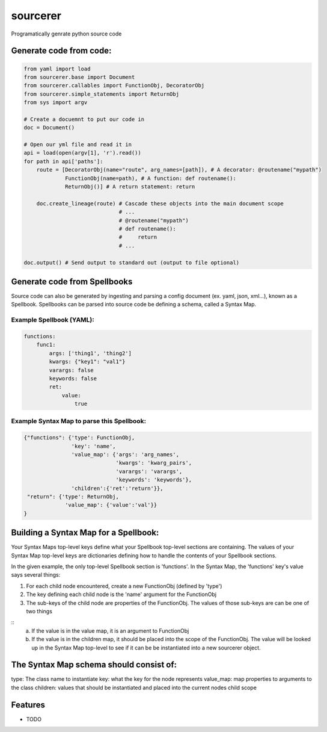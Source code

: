 ===============================
sourcerer
===============================

.. image:: https://img.shields.io/travis/LISTERINE/sourcerer.svg
        :target: https://travis-ci.org/LISTERINE/sourcerer

.. image:: https://img.shields.io/pypi/v/sourcerer.svg
        :target: https://pypi.python.org/pypi/sourcerer

Programatically genrate python source code


Generate code from code:
------------------------
.. code-block:: python

        from yaml import load
        from sourcerer.base import Document
        from sourcerer.callables import FunctionObj, DecoratorObj
        from sourcerer.simple_statements import ReturnObj
        from sys import argv

        # Create a docuemnt to put our code in
        doc = Document()

        # Open our yml file and read it in
        api = load(open(argv[1], 'r').read())
        for path in api['paths']:
            route = [DecoratorObj(name="route", arg_names=[path]), # A decorator: @routename("mypath")
                     FunctionObj(name=path), # A function: def routename():
                     ReturnObj()] # A return statement: return

            doc.create_lineage(route) # Cascade these objects into the main document scope
                                      # ...
                                      # @routename("mypath")
                                      # def routename():
                                      #     return
                                      # ...

        doc.output() # Send output to standard out (output to file optional)

Generate code from Spellbooks
-----------------------------

Source code can also be generated by ingesting and parsing a config document (ex. yaml, json, xml...), known as a Spellbook.
Spellbooks can be parsed into source code be defining a schema, called a Syntax Map.

Example Spellbook (YAML):
"""""""""""""""""""""""""
.. code-block:: yaml

    functions:
        func1:
            args: ['thing1', 'thing2']
            kwargs: {"key1": "val1"}
            varargs: false
            keywords: false
            ret:
                value:
                    true

Example Syntax Map to parse this Spellbook:
"""""""""""""""""""""""""""""""""""""""""""
.. code-block:: python

    {"functions": {'type': FunctionObj,
                   'key': 'name',
                   'value_map': {'args': 'arg_names',
                                 'kwargs': 'kwarg_pairs',
                                 'varargs': 'varargs',
                                 'keywords': 'keywords'},
                   'children':{'ret':'return'}},
     "return": {'type': ReturnObj,
                 'value_map': {'value':'val'}}
    }

Building a Syntax Map for a Spellbook:
--------------------------------------
Your Syntax Maps top-level keys define what your Spellbook top-level sections are containing. The values of your Syntax Map top-level keys are dictionaries defining how to handle the contents of your Spellbook sections.

In the given example, the only top-level Spellbook section is 'functions'. In the Syntax Map, the 'functions' key's value says several things:


1. For each child node encountered, create a new FunctionObj (defined by 'type')


2. The key defining each child node is the 'name' argument for the FunctionObj


3. The sub-keys of the child node are properties of the FunctionObj. The values of those sub-keys are can be one of two things

::
    a. If the value is in the value map, it is an argument to FunctionObj


    b. If the value is in the children map, it should be placed into the scope of the FunctionObj. The value will be looked up in the Syntax Map top-level to see if it can be be instantiated into a new sourcerer object.

The Syntax Map schema should consist of:
----------------------------------------
type\: The class name to instantiate
key\: what the key for the node represents
value_map\: map properties to arguments to the class
children\: values that should be instantiated and placed into the current nodes child scope




Features
--------

* TODO
